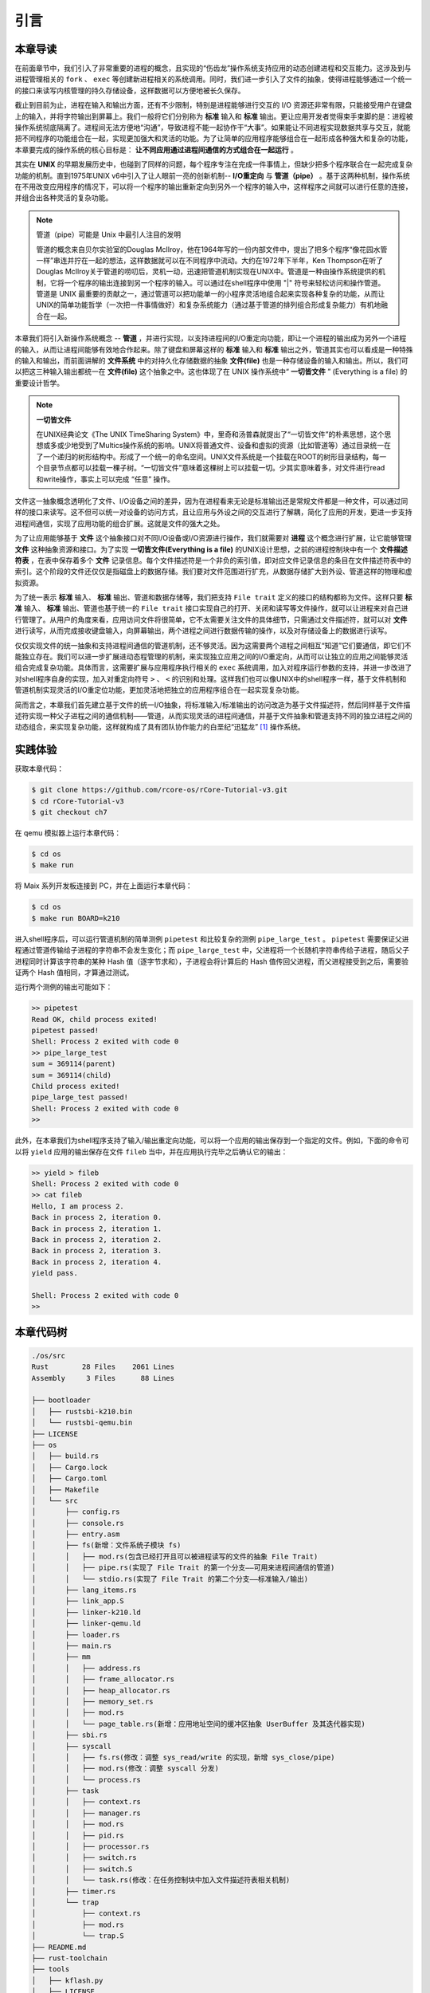 引言
=========================================

本章导读
-----------------------------------------

在前面章节中，我们引入了非常重要的进程的概念，且实现的“伤齿龙”操作系统支持应用的动态创建进程和交互能力。这涉及到与进程管理相关的 ``fork`` 、 ``exec`` 等创建新进程相关的系统调用。同时，我们进一步引入了文件的抽象，使得进程能够通过一个统一的接口来读写内核管理的持久存储设备，这样数据可以方便地被长久保存。

截止到目前为止，进程在输入和输出方面，还有不少限制，特别是进程能够进行交互的 I/O 资源还非常有限，只能接受用户在键盘上的输入，并将字符输出到屏幕上。我们一般将它们分别称为 **标准** 输入和 **标准** 输出。更让应用开发者觉得束手束脚的是：进程被操作系统彻底隔离了。进程间无法方便地“沟通”，导致进程不能一起协作干“大事”。如果能让不同进程实现数据共享与交互，就能把不同程序的功能组合在一起，实现更加强大和灵活的功能。为了让简单的应用程序能够组合在一起形成各种强大和复杂的功能，本章要完成的操作系统的核心目标是： **让不同应用通过进程间通信的方式组合在一起运行** 。

其实在 **UNIX** 的早期发展历史中，也碰到了同样的问题，每个程序专注在完成一件事情上，但缺少把多个程序联合在一起完成复杂功能的机制。直到1975年UNIX v6中引入了让人眼前一亮的创新机制-- **I/O重定向** 与 **管道（pipe）** 。基于这两种机制，操作系统在不用改变应用程序的情况下，可以将一个程序的输出重新定向到另外一个程序的输入中，这样程序之间就可以进行任意的连接，并组合出各种灵活的复杂功能。

.. chyyuu 可以介绍pipe ???
   https://en.wikipedia.org/wiki/Pipeline_(Unix)
   Brian Kernighan, UNIX: A History and a Memoir, 2020 

.. note::

   管道（pipe）可能是 Unix 中最引人注目的发明

   管道的概念来自贝尔实验室的Douglas McIlroy，他在1964年写的一份内部文件中，提出了把多个程序“像花园水管一样”串连并拧在一起的想法，这样数据就可以在不同程序中流动。大约在1972年下半年，Ken Thompson在听了Douglas McIlroy关于管道的唠叨后，灵机一动，迅速把管道机制实现在UNIX中。管道是一种由操作系统提供的机制，它将一个程序的输出连接到另一个程序的输入。可以通过在shell程序中使用 "|" 符号来轻松访问和操作管道。管道是 UNIX 最重要的贡献之一，通过管道可以把功能单一的小程序灵活地组合起来实现各种复杂的功能，从而让UNIX的简单功能哲学（一次把一件事情做好）和复杂系统能力（通过基于管道的排列组合形成复杂能力）有机地融合在一起。


本章我们将引入新操作系统概念 -- **管道** ，并进行实现，以支持进程间的I/O重定向功能，即让一个进程的输出成为另外一个进程的输入，从而让进程间能够有效地合作起来。除了键盘和屏幕这样的 **标准** 输入和 **标准** 输出之外，管道其实也可以看成是一种特殊的输入和输出，而前面讲解的 **文件系统** 中的对持久化存储数据的抽象 **文件(file)** 也是一种存储设备的输入和输出。所以，我们可以把这三种输入输出都统一在 **文件(file)**  这个抽象之中。这也体现了在 UNIX 操作系统中“ **一切皆文件** ” (Everything is a file) 的重要设计哲学。


.. note::

    **一切皆文件** 

    在UNIX经典论文《The UNIX TimeSharing System》中，里奇和汤普森就提出了“一切皆文件”的朴素思想，这个思想或多或少地受到了Multics操作系统的影响。UNIX将普通文件、设备和虚拟的资源（比如管道等）通过目录统一在了一个递归的树形结构中。形成了一个统一的命名空间。UNIX文件系统是一个挂载在ROOT的树形目录结构，每一个目录节点都可以挂载一棵子树。“一切皆文件”意味着这棵树上可以挂载一切。少其实意味着多，对文件进行read和write操作，事实上可以完成 “任意” 操作。



文件这一抽象概念透明化了文件、I/O设备之间的差异，因为在进程看来无论是标准输出还是常规文件都是一种文件，可以通过同样的接口来读写。这不但可以统一对设备的访问方式，且让应用与外设之间的交互进行了解耦，简化了应用的开发，更进一步支持进程间通信，实现了应用功能的组合扩展。这就是文件的强大之处。


.. chyyuu 
   在本章中提前引入 **文件** 这个概念，但本章不会详细讲解，只是先以最简单直白的方式对 **文件** 这个抽象进行简化的设计与实现。站在本章的操作系统的角度来看， **文件** 成为了一种需要操作系统管理的I/O资源。 

为了让应用能够基于 **文件** 这个抽象接口对不同I/O设备或I/O资源进行操作，我们就需要对 **进程** 这个概念进行扩展，让它能够管理 **文件** 这种抽象资源和接口。为了实现 **一切皆文件(Everything is a file)**  的UNIX设计思想，之前的进程控制块中有一个 **文件描述符表** ，在表中保存着多个 **文件** 记录信息。每个文件描述符是一个非负的索引值，即对应文件记录信息的条目在文件描述符表中的索引。这个阶段的文件还仅仅是指磁盘上的数据存储。我们要对文件范围进行扩充，从数据存储扩大到外设、管道这样的物理和虚拟资源。

为了统一表示 **标准** 输入、 **标准** 输出、管道和数据存储等，我们把支持 ``File trait`` 定义的接口的结构都称为文件。这样只要 **标准** 输入、 **标准** 输出、管道也基于统一的 ``File trait`` 接口实现自己的打开、关闭和读写等文件操作，就可以让进程来对自己进行管理了。从用户的角度来看，应用访问文件将很简单，它不太需要关注文件的具体细节，只需通过文件描述符，就可以对 **文件** 进行读写，从而完成接收键盘输入，向屏幕输出，两个进程之间进行数据传输的操作，以及对存储设备上的数据进行读写。

仅仅实现文件的统一抽象和支持进程间通信的管道机制，还不够灵活。因为这需要两个进程之间相互“知道”它们要通信，即它们不能独立存在。我们可以进一步扩展进动态程管理的机制，来实现独立应用之间的I/O重定向，从而可以让独立的应用之间能够灵活组合完成复杂功能。具体而言，这需要扩展与应用程序执行相关的 ``exec`` 系统调用，加入对程序运行参数的支持，并进一步改进了对shell程序自身的实现，加入对重定向符号 ``>`` 、 ``<`` 的识别和处理。这样我们也可以像UNIX中的shell程序一样，基于文件机制和管道机制实现灵活的I/O重定位功能，更加灵活地把独立的应用程序组合在一起实现复杂功能。

简而言之，本章我们首先建立基于文件的统一I/O抽象，将标准输入/标准输出的访问改造为基于文件描述符，然后同样基于文件描述符实现一种父子进程之间的通信机制——管道，从而实现灵活的进程间通信，并基于文件抽象和管道支持不同的独立进程之间的动态组合，来实现复杂功能，这样就构成了具有团队协作能力的白垩纪“迅猛龙” [#velociraptor]_ 操作系统。

实践体验
-----------------------------------------

获取本章代码：

.. code-block:: console

   $ git clone https://github.com/rcore-os/rCore-Tutorial-v3.git
   $ cd rCore-Tutorial-v3
   $ git checkout ch7

在 qemu 模拟器上运行本章代码：

.. code-block:: console

   $ cd os
   $ make run

将 Maix 系列开发板连接到 PC，并在上面运行本章代码：

.. code-block:: console

   $ cd os
   $ make run BOARD=k210

进入shell程序后，可以运行管道机制的简单测例 ``pipetest`` 和比较复杂的测例 ``pipe_large_test`` 。 ``pipetest`` 需要保证父进程通过管道传输给子进程的字符串不会发生变化；而 ``pipe_large_test`` 中，父进程将一个长随机字符串传给子进程，随后父子进程同时计算该字符串的某种 Hash 值（逐字节求和），子进程会将计算后的 Hash 值传回父进程，而父进程接受到之后，需要验证两个 Hash 值相同，才算通过测试。

运行两个测例的输出可能如下：

.. code-block::

    >> pipetest
    Read OK, child process exited!
    pipetest passed!
    Shell: Process 2 exited with code 0
    >> pipe_large_test
    sum = 369114(parent)
    sum = 369114(child)
    Child process exited!
    pipe_large_test passed!
    Shell: Process 2 exited with code 0
    >> 


此外，在本章我们为shell程序支持了输入/输出重定向功能，可以将一个应用的输出保存到一个指定的文件。例如，下面的命令可以将 ``yield`` 应用的输出保存在文件 ``fileb`` 当中，并在应用执行完毕之后确认它的输出：

.. code-block::

   >> yield > fileb
   Shell: Process 2 exited with code 0
   >> cat fileb
   Hello, I am process 2.
   Back in process 2, iteration 0.
   Back in process 2, iteration 1.
   Back in process 2, iteration 2.
   Back in process 2, iteration 3.
   Back in process 2, iteration 4.
   yield pass.

   Shell: Process 2 exited with code 0
   >> 


本章代码树
-----------------------------------------

.. code-block::

    ./os/src
    Rust        28 Files    2061 Lines
    Assembly     3 Files      88 Lines

    ├── bootloader
    │   ├── rustsbi-k210.bin
    │   └── rustsbi-qemu.bin
    ├── LICENSE
    ├── os
    │   ├── build.rs
    │   ├── Cargo.lock
    │   ├── Cargo.toml
    │   ├── Makefile
    │   └── src
    │       ├── config.rs
    │       ├── console.rs
    │       ├── entry.asm
    │       ├── fs(新增：文件系统子模块 fs)
    │       │   ├── mod.rs(包含已经打开且可以被进程读写的文件的抽象 File Trait)
    │       │   ├── pipe.rs(实现了 File Trait 的第一个分支——可用来进程间通信的管道)
    │       │   └── stdio.rs(实现了 File Trait 的第二个分支——标准输入/输出)
    │       ├── lang_items.rs
    │       ├── link_app.S
    │       ├── linker-k210.ld
    │       ├── linker-qemu.ld
    │       ├── loader.rs
    │       ├── main.rs
    │       ├── mm
    │       │   ├── address.rs
    │       │   ├── frame_allocator.rs
    │       │   ├── heap_allocator.rs
    │       │   ├── memory_set.rs
    │       │   ├── mod.rs
    │       │   └── page_table.rs(新增：应用地址空间的缓冲区抽象 UserBuffer 及其迭代器实现)
    │       ├── sbi.rs
    │       ├── syscall
    │       │   ├── fs.rs(修改：调整 sys_read/write 的实现，新增 sys_close/pipe)
    │       │   ├── mod.rs(修改：调整 syscall 分发)
    │       │   └── process.rs
    │       ├── task
    │       │   ├── context.rs
    │       │   ├── manager.rs
    │       │   ├── mod.rs
    │       │   ├── pid.rs
    │       │   ├── processor.rs
    │       │   ├── switch.rs
    │       │   ├── switch.S
    │       │   └── task.rs(修改：在任务控制块中加入文件描述符表相关机制)
    │       ├── timer.rs
    │       └── trap
    │           ├── context.rs
    │           ├── mod.rs
    │           └── trap.S
    ├── README.md
    ├── rust-toolchain
    ├── tools
    │   ├── kflash.py
    │   ├── LICENSE
    │   ├── package.json
    │   ├── README.rst
    │   └── setup.py
    └── user
        ├── Cargo.lock
        ├── Cargo.toml
        ├── Makefile
        └── src
            ├── bin
            │   ├── exit.rs
            │   ├── fantastic_text.rs
            │   ├── forktest2.rs
            │   ├── forktest.rs
            │   ├── forktest_simple.rs
            │   ├── forktree.rs
            │   ├── hello_world.rs
            │   ├── initproc.rs
            │   ├── matrix.rs
            │   ├── pipe_large_test.rs(新增)
            │   ├── pipetest.rs(新增)
            │   ├── run_pipe_test.rs(新增)
            │   ├── sleep.rs
            │   ├── sleep_simple.rs
            │   ├── stack_overflow.rs
            │   ├── user_shell.rs
            │   ├── usertests.rs
            │   └── yield.rs
            ├── console.rs
            ├── lang_items.rs
            ├── lib.rs(新增两个系统调用：sys_close/sys_pipe)
            ├── linker.ld
            └── syscall.rs(新增两个系统调用：sys_close/sys_pipe)



本章代码导读
-----------------------------------------------------             

实现迅猛龙操作系统的过程就是对各种内核数据结构和相关操作的进一步扩展的过程。这里主要涉及到：

- 支持标准输入/输出文
- 支持管道文件
- 支持对应用程序的命令行参数的解析和传递
- 实现标准 I/O 重定向功能


**支持标准输入/输出文件**

到本章为止我们将支持三种文件：标准输入输出、管道以及在存储设备上的常规文件和目录文件。不同于前面章节，我们将标准输入输出分别抽象成 ``Stdin`` 和 ``Stdout`` 两个类型，并为他们实现 ``File`` Trait 。在 ``TaskControlBlock::new`` 创建初始进程的时候，就默认打开了标准输入输出，并分别绑定到文件描述符 0 和 1 上面。

**支持管道文件**

管道 ``Pipe`` 是另一种文件，它可以用于父子进程间的单向进程间通信。我们也需要为它实现 ``File`` Trait 。 ``os/src/syscall/fs.rs`` 中的系统调用 ``sys_pipe`` 可以用来打开一个管道并返回读端/写端两个文件的文件描述符。管道的具体实现在 ``os/src/fs/pipe.rs`` 中，本章第二节 :doc:`2pipe` 中给出了详细的讲解。管道机制的测试用例可以参考 ``user/src/bin`` 目录下的 ``pipetest.rs`` 和 ``pipe_large_test.rs`` 两个文件。

**支持对应用程序的命令行参数的解析和传递**

为支持独立进程间的I/O重定向，将在本章第三节 :doc:`3cmdargs-and-redirection` 中进一步支持对应用程序的命令行参数的解析和传递，这样可以让应用通过命令行参数来灵活地完成不同功能。这需要扩展对应的系统调用 ``sys_exec`` ,主要的改动就是在创建新进程时，把命令行参数压入用户栈中，这样应用程序在执行时就可以从用户栈中获取到命令行的参数值了。

**实现标准 I/O 重定向功能**

上面的工作都是为了支持I/O 重定向，但还差一点。我们还需添加一条文件描述符相关的重要规则：即进程打开一个文件的时候，内核总是会将文件分配到该进程文件描述符表中编号最小的 空闲位置。还需实现符合这个规则的新系统调用 ``sys_dup`` ：复制文件描述符。这样就可以巧妙地实现标准 I/O 重定向功能了。

具体思路是，在某应用进程执行之前，父进程（比如 user_shell进程）要对子进程的文件描述符表进行某种替换。以输出为例，父进程在创建子进程前，提前打开一个常规文件 A，然后 ``fork`` 子进程，在子进程的最初执行中，通过 ``sys_close`` 关闭 Stdout 文件描述符，用 ``sys_dup`` 复制常规文件 A 的文件描述符，这样 Stdout 文件描述符实际上指向的就是常规文件A了，这时再通过 ``sys_close`` 关闭常规文件 A 的文件描述符。至此，常规文件 A 替换掉了应用文件描述符表位置 1 处的标准输出文件，这就完成了所谓的 **重定向** ，即完成了执行新应用前的准备工作。接下来，子进程调用 ``sys_exec`` 系统调用，创建并开始执行新应用。在重定向之后，新应用所在进程认为自己输出到 fd=1 的标准输出文件，但实际上是输出到父进程（比如 user_shell进程）指定的文件A中，从而实现了两个进程之间的信息传递。

 .. [#velociraptor] 迅猛龙是一种中型恐龙，生活于8300 至7000万年前的晚白垩纪，它们是活跃的团队合作型捕食动物，可以组队捕食行动迅速的猎物。